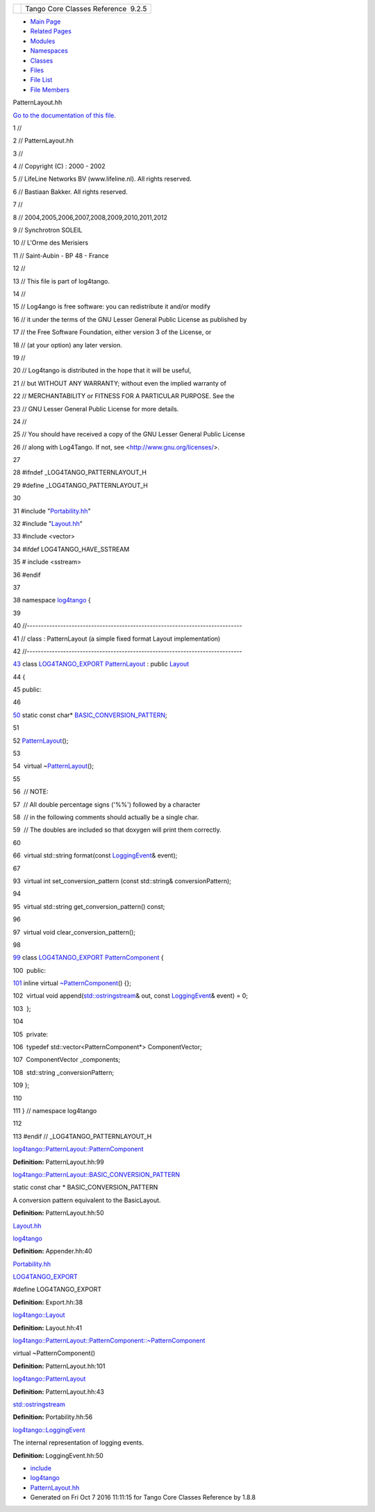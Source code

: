 +----------+---------------------------------------+
| |Logo|   | Tango Core Classes Reference  9.2.5   |
+----------+---------------------------------------+

-  `Main Page <../../index.html>`__
-  `Related Pages <../../pages.html>`__
-  `Modules <../../modules.html>`__
-  `Namespaces <../../namespaces.html>`__
-  `Classes <../../annotated.html>`__
-  `Files <../../files.html>`__

-  `File List <../../files.html>`__
-  `File Members <../../globals.html>`__

PatternLayout.hh

`Go to the documentation of this
file. <../../df/d8c/PatternLayout_8hh.html>`__

1 //

2 // PatternLayout.hh

3 //

4 // Copyright (C) : 2000 - 2002

5 // LifeLine Networks BV (www.lifeline.nl). All rights reserved.

6 // Bastiaan Bakker. All rights reserved.

7 //

8 // 2004,2005,2006,2007,2008,2009,2010,2011,2012

9 // Synchrotron SOLEIL

10 // L'Orme des Merisiers

11 // Saint-Aubin - BP 48 - France

12 //

13 // This file is part of log4tango.

14 //

15 // Log4ango is free software: you can redistribute it and/or modify

16 // it under the terms of the GNU Lesser General Public License as
published by

17 // the Free Software Foundation, either version 3 of the License, or

18 // (at your option) any later version.

19 //

20 // Log4tango is distributed in the hope that it will be useful,

21 // but WITHOUT ANY WARRANTY; without even the implied warranty of

22 // MERCHANTABILITY or FITNESS FOR A PARTICULAR PURPOSE. See the

23 // GNU Lesser General Public License for more details.

24 //

25 // You should have received a copy of the GNU Lesser General Public
License

26 // along with Log4Tango. If not, see <http://www.gnu.org/licenses/>.

27 

28 #ifndef \_LOG4TANGO\_PATTERNLAYOUT\_H

29 #define \_LOG4TANGO\_PATTERNLAYOUT\_H

30 

31 #include "`Portability.hh <../../da/dd8/Portability_8hh.html>`__\ "

32 #include "`Layout.hh <../../db/da8/Layout_8hh.html>`__\ "

33 #include <vector>

34 #ifdef LOG4TANGO\_HAVE\_SSTREAM

35 # include <sstream>

36 #endif

37 

38 namespace `log4tango <../../d4/db0/namespacelog4tango.html>`__ {

39 

40 //-----------------------------------------------------------------------------

41 // class : PatternLayout (a simple fixed format Layout
implementation)

42 //-----------------------------------------------------------------------------

`43 <../../db/d60/classlog4tango_1_1PatternLayout.html>`__ class
`LOG4TANGO\_EXPORT <../../df/d5d/Export_8hh.html#abb9e874b4244b6247ac9dbb62a2c7b8f>`__
`PatternLayout <../../db/d60/classlog4tango_1_1PatternLayout.html>`__ :
public `Layout <../../d7/da6/classlog4tango_1_1Layout.html>`__

44 {

45 public:

46 

`50 <../../db/d60/classlog4tango_1_1PatternLayout.html#a8d601a7465e1e7c5b83fc87a1a68cd37>`__ 
static const char\*
`BASIC\_CONVERSION\_PATTERN <../../db/d60/classlog4tango_1_1PatternLayout.html#a8d601a7465e1e7c5b83fc87a1a68cd37>`__;

51 

52 
`PatternLayout <../../db/d60/classlog4tango_1_1PatternLayout.html>`__\ ();

53 

54  virtual
~\ `PatternLayout <../../db/d60/classlog4tango_1_1PatternLayout.html>`__\ ();

55 

56  // NOTE:

57  // All double percentage signs ('%%') followed by a character

58  // in the following comments should actually be a single char.

59  // The doubles are included so that doxygen will print them
correctly.

60 

66  virtual std::string format(const
`LoggingEvent <../../d8/df2/structlog4tango_1_1LoggingEvent.html>`__\ &
event);

67 

93  virtual int set\_conversion\_pattern (const std::string&
conversionPattern);

94 

95  virtual std::string get\_conversion\_pattern() const;

96 

97  virtual void clear\_conversion\_pattern();

98 

`99 <../../d0/d47/classlog4tango_1_1PatternLayout_1_1PatternComponent.html>`__ 
class
`LOG4TANGO\_EXPORT <../../df/d5d/Export_8hh.html#abb9e874b4244b6247ac9dbb62a2c7b8f>`__
`PatternComponent <../../d0/d47/classlog4tango_1_1PatternLayout_1_1PatternComponent.html>`__
{

100  public:

`101 <../../d0/d47/classlog4tango_1_1PatternLayout_1_1PatternComponent.html#adc8b8fe4a04939ecf6c440bf64ceaf80>`__ 
inline virtual
`~PatternComponent <../../d0/d47/classlog4tango_1_1PatternLayout_1_1PatternComponent.html#adc8b8fe4a04939ecf6c440bf64ceaf80>`__\ ()
{};

102  virtual void
append(\ `std::ostringstream <../../d7/d24/classstd_1_1ostringstream.html>`__\ &
out, const
`LoggingEvent <../../d8/df2/structlog4tango_1_1LoggingEvent.html>`__\ &
event) = 0;

103  };

104 

105  private:

106  typedef std::vector<PatternComponent\*> ComponentVector;

107  ComponentVector \_components;

108  std::string \_conversionPattern;

109 };

110 

111 } // namespace log4tango

112 

113 #endif // \_LOG4TANGO\_PATTERNLAYOUT\_H

`log4tango::PatternLayout::PatternComponent <../../d0/d47/classlog4tango_1_1PatternLayout_1_1PatternComponent.html>`__

**Definition:** PatternLayout.hh:99

`log4tango::PatternLayout::BASIC\_CONVERSION\_PATTERN <../../db/d60/classlog4tango_1_1PatternLayout.html#a8d601a7465e1e7c5b83fc87a1a68cd37>`__

static const char \* BASIC\_CONVERSION\_PATTERN

A conversion pattern equivalent to the BasicLayout.

**Definition:** PatternLayout.hh:50

`Layout.hh <../../db/da8/Layout_8hh.html>`__

`log4tango <../../d4/db0/namespacelog4tango.html>`__

**Definition:** Appender.hh:40

`Portability.hh <../../da/dd8/Portability_8hh.html>`__

`LOG4TANGO\_EXPORT <../../df/d5d/Export_8hh.html#abb9e874b4244b6247ac9dbb62a2c7b8f>`__

#define LOG4TANGO\_EXPORT

**Definition:** Export.hh:38

`log4tango::Layout <../../d7/da6/classlog4tango_1_1Layout.html>`__

**Definition:** Layout.hh:41

`log4tango::PatternLayout::PatternComponent::~PatternComponent <../../d0/d47/classlog4tango_1_1PatternLayout_1_1PatternComponent.html#adc8b8fe4a04939ecf6c440bf64ceaf80>`__

virtual ~PatternComponent()

**Definition:** PatternLayout.hh:101

`log4tango::PatternLayout <../../db/d60/classlog4tango_1_1PatternLayout.html>`__

**Definition:** PatternLayout.hh:43

`std::ostringstream <../../d7/d24/classstd_1_1ostringstream.html>`__

**Definition:** Portability.hh:56

`log4tango::LoggingEvent <../../d8/df2/structlog4tango_1_1LoggingEvent.html>`__

The internal representation of logging events.

**Definition:** LoggingEvent.hh:50

-  `include <../../dir_93bc669b4520ad36068f344e109b7d17.html>`__
-  `log4tango <../../dir_5a849e394260fc4e91409ef0349c0857.html>`__
-  `PatternLayout.hh <../../df/d8c/PatternLayout_8hh.html>`__
-  Generated on Fri Oct 7 2016 11:11:15 for Tango Core Classes Reference
   by |doxygen| 1.8.8

.. |Logo| image:: ../../logo.jpg
.. |doxygen| image:: ../../doxygen.png
   :target: http://www.doxygen.org/index.html
